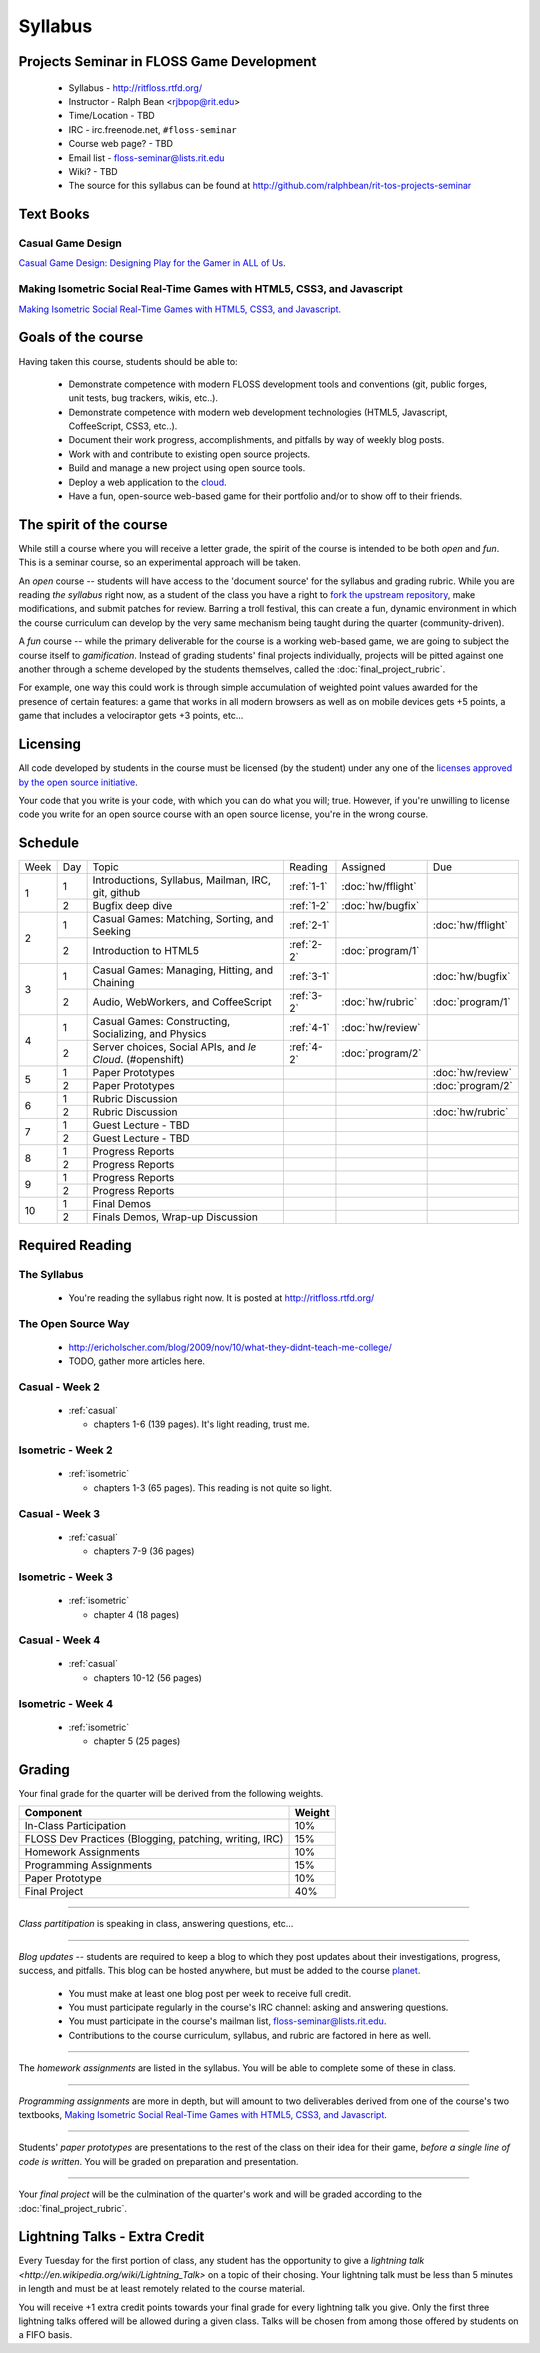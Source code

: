 Syllabus
========

Projects Seminar in FLOSS Game Development
------------------------------------------

 - Syllabus - http://ritfloss.rtfd.org/
 - Instructor - Ralph Bean <rjbpop@rit.edu>
 - Time/Location - TBD
 - IRC - irc.freenode.net, ``#floss-seminar``
 - Course web page? - TBD
 - Email list - `floss-seminar@lists.rit.edu
   <https://lists.rit.edu/mailman/listinfo.cgi/floss-seminar>`_
 - Wiki? - TBD
 - The source for this syllabus can be found at
   http://github.com/ralphbean/rit-tos-projects-seminar

Text Books
----------

.. _casual:

Casual Game Design
~~~~~~~~~~~~~~~~~~
`Casual Game Design:  Designing Play for the Gamer in ALL of Us
<http://www.amazon.com/Casual-Game-Design-Designing-Gamer/dp/0123749530>`_.

.. _isometric:

Making Isometric Social Real-Time Games with HTML5, CSS3, and Javascript
~~~~~~~~~~~~~~~~~~~~~~~~~~~~~~~~~~~~~~~~~~~~~~~~~~~~~~~~~~~~~~~~~~~~~~~~

`Making Isometric Social Real-Time Games with HTML5, CSS3, and Javascript.
<http://www.amazon.com/Making-Isometric-Social-Real-Time-Javascript/dp/1449304753>`_

Goals of the course
---------------------


Having taken this course, students should be able to:

 - Demonstrate competence with modern FLOSS development tools and conventions
   (git, public forges, unit tests, bug trackers, wikis, etc..).
 - Demonstrate competence with modern web development technologies (HTML5,
   Javascript, CoffeeScript, CSS3, etc..).
 - Document their work progress, accomplishments, and pitfalls by way of weekly
   blog posts.
 - Work with and contribute to existing open source projects.
 - Build and manage a new project using open source tools.
 - Deploy a web application to the `cloud <http://rhcloud.com>`_.
 - Have a fun, open-source web-based game for their portfolio and/or to show
   off to their friends.

The spirit of the course
------------------------

While still a course where you will receive a letter grade, the spirit of the
course is intended to be both `open` and `fun`.  This is a seminar course,
so an experimental approach will be taken.

An `open` course -- students will have access to the 'document source' for the
syllabus and grading rubric.  While you are reading `the syllabus` right now,
as a student of the class you have a right to `fork the upstream repository
<http://github.com/ralphbean/tos-rit-projects-seminar>`_, make modifications,
and submit patches for review.  Barring a troll festival, this can create a fun,
dynamic environment in which the course curriculum can develop by the very same
mechanism being taught during the quarter (community-driven).

A `fun` course -- while the primary deliverable for the course is a working
web-based game, we are going to subject the course itself to `gamification`.
Instead of grading students' final projects individually, projects will be
pitted against one another through a scheme developed by the students
themselves, called the :doc:`final_project_rubric`.

For example, one way this could work is through simple accumulation of weighted
point values awarded for the presence of certain features: a game that works in
all modern browsers as well as on mobile devices gets +5 points, a game that
includes a velociraptor gets +3 points, etc...

Licensing
---------

All code developed by students in the course must be licensed (by the student)
under any one of the `licenses approved by the open source initiative
<http://www.opensource.org/licenses/category>`_.

Your code that you write is your code, with which you can do what you will;
true.  However, if you're unwilling to license code you write for an open source
course with an open source license, you're in the wrong course.

Schedule
--------

+----+---+----------------------------+----------+-------------------+-------------------+
|Week|Day|Topic                       |Reading   | Assigned          | Due               |
+----+---+----------------------------+----------+-------------------+-------------------+
|1   |1  | Introductions, Syllabus,   |:ref:`1-1`|:doc:`hw/fflight`  |                   |
|    |   | Mailman, IRC, git, github  |          |                   |                   |
+    +---+----------------------------+----------+-------------------+-------------------+
|    |2  | Bugfix deep dive           |:ref:`1-2`|:doc:`hw/bugfix`   |                   |
+----+---+----------------------------+----------+-------------------+-------------------+
|2   |1  | Casual Games: Matching,    |:ref:`2-1`|                   |:doc:`hw/fflight`  |
|    |   | Sorting, and Seeking       |          |                   |                   |
+    +---+----------------------------+----------+-------------------+-------------------+
|    |2  | Introduction to HTML5      |:ref:`2-2`|:doc:`program/1`   |                   |
+----+---+----------------------------+----------+-------------------+-------------------+
|3   |1  | Casual Games: Managing,    |:ref:`3-1`|                   |:doc:`hw/bugfix`   |
|    |   | Hitting, and Chaining      |          |                   |                   |
+    +---+----------------------------+----------+-------------------+-------------------+
|    |2  | Audio, WebWorkers, and     |:ref:`3-2`|:doc:`hw/rubric`   |:doc:`program/1`   |
|    |   | CoffeeScript               |          |                   |                   |
+----+---+----------------------------+----------+-------------------+-------------------+
|4   |1  | Casual Games: Constructing,|:ref:`4-1`|:doc:`hw/review`   |                   |
|    |   | Socializing, and Physics   |          |                   |                   |
+    +---+----------------------------+----------+-------------------+-------------------+
|    |2  | Server choices, Social     |:ref:`4-2`|:doc:`program/2`   |                   |
|    |   | APIs, and `le Cloud`.      |          |                   |                   |
|    |   | (#openshift)               |          |                   |                   |
+----+---+----------------------------+----------+-------------------+-------------------+
|5   |1  | Paper Prototypes           |          |                   |:doc:`hw/review`   |
+    +---+----------------------------+----------+-------------------+-------------------+
|    |2  | Paper Prototypes           |          |                   |:doc:`program/2`   |
+----+---+----------------------------+----------+-------------------+-------------------+
|6   |1  | Rubric Discussion          |          |                   |                   |
+    +---+----------------------------+----------+-------------------+-------------------+
|    |2  | Rubric Discussion          |          |                   |:doc:`hw/rubric`   |
+----+---+----------------------------+----------+-------------------+-------------------+
|7   |1  | Guest Lecture - TBD        |          |                   |                   |
+    +---+----------------------------+----------+-------------------+-------------------+
|    |2  | Guest Lecture - TBD        |          |                   |                   |
+----+---+----------------------------+----------+-------------------+-------------------+
|8   |1  | Progress Reports           |          |                   |                   |
+    +---+----------------------------+----------+-------------------+-------------------+
|    |2  | Progress Reports           |          |                   |                   |
+----+---+----------------------------+----------+-------------------+-------------------+
|9   |1  | Progress Reports           |          |                   |                   |
+    +---+----------------------------+----------+-------------------+-------------------+
|    |2  | Progress Reports           |          |                   |                   |
+----+---+----------------------------+----------+-------------------+-------------------+
|10  |1  | Final Demos                |          |                   |                   |
+    +---+----------------------------+----------+-------------------+-------------------+
|    |2  | Finals Demos, Wrap-up      |          |                   |                   |
|    |   | Discussion                 |          |                   |                   |
+----+---+----------------------------+----------+-------------------+-------------------+

Required Reading
----------------


.. _1-1:

The Syllabus
~~~~~~~~~~~~

 - You're reading the syllabus right now.  It is posted at
   http://ritfloss.rtfd.org/

.. _1-2:

The Open Source Way
~~~~~~~~~~~~~~~~~~~

 - http://ericholscher.com/blog/2009/nov/10/what-they-didnt-teach-me-college/
 - TODO, gather more articles here.

.. _2-1:

Casual -  Week 2
~~~~~~~~~~~~~~~~

 - :ref:`casual`

   - chapters 1-6 (139 pages).  It's light reading, trust me.

.. _2-2:

Isometric - Week 2
~~~~~~~~~~~~~~~~~~

 - :ref:`isometric`

   - chapters 1-3 (65 pages).  This reading is not quite so
     light.

.. _3-1:

Casual -  Week 3
~~~~~~~~~~~~~~~~

 - :ref:`casual`

   - chapters 7-9 (36 pages)

.. _3-2:

Isometric - Week 3
~~~~~~~~~~~~~~~~~~

 - :ref:`isometric`

   - chapter 4 (18 pages)

.. _4-1:

Casual -  Week 4
~~~~~~~~~~~~~~~~

 - :ref:`casual`

   - chapters 10-12 (56 pages)

.. _4-2:

Isometric - Week 4
~~~~~~~~~~~~~~~~~~

 - :ref:`isometric`

   - chapter 5 (25 pages)


Grading
-------

Your final grade for the quarter will be derived from the following weights.

+--------------------------------------------------------+--------------+
| Component                                              | Weight       |
+========================================================+==============+
|In-Class Participation                                  | 10%          |
+--------------------------------------------------------+--------------+
|FLOSS Dev Practices (Blogging, patching, writing, IRC)  | 15%          |
+--------------------------------------------------------+--------------+
|Homework Assignments                                    | 10%          |
+--------------------------------------------------------+--------------+
|Programming Assignments                                 | 15%          |
+--------------------------------------------------------+--------------+
|Paper Prototype                                         | 10%          |
+--------------------------------------------------------+--------------+
|Final Project                                           | 40%          |
+--------------------------------------------------------+--------------+

----

*Class partitipation* is speaking in class, answering questions, etc...

----

*Blog updates* -- students are required to keep a blog to which they post updates
about their investigations, progress, success, and pitfalls.  This blog can be
hosted anywhere, but must be added to the course `planet
<http://planet.teachingopensource.org/>`_.

 - You must make at least one blog post per week to receive full credit.
 - You must participate regularly in the course's IRC channel: asking and
   answering questions.
 - You must participate in the course's mailman list,
   `floss-seminar@lists.rit.edu
   <https://lists.rit.edu/mailman/listinfo.cgi/floss-seminar>`_.
 - Contributions to the course curriculum, syllabus, and rubric are factored in
   here as well.

.. TODO -- setup and add a link to a real planet.  Should students submit to
   big-planet-in-the-sky for teaching open source, as well?

----

The *homework assignments* are listed in the syllabus.  You will be able to
complete some of these in class.

----

*Programming assignments* are more in depth, but will amount to two deliverables
derived from one of the course's two textbooks, `Making Isometric Social
Real-Time Games with HTML5, CSS3, and Javascript
<http://www.amazon.com/Making-Isometric-Real-Time-JavaScript-ebook/dp/B005KOJ4DK/ref=dp_kinw_strp_1?ie=UTF8&m=AG56TWVU5XWC2>`_.

.. TODO -- add links to those two assignments

----

Students' *paper prototypes* are presentations to the rest of the class on their
idea for their game, *before a single line of code is written*.  You will
be graded on preparation and presentation.

.. note : these are 'play session'.  grade based on students notes on their own
   evaluation

----

Your *final project* will be the culmination of the quarter's work and will be
graded according to the :doc:`final_project_rubric`.

Lightning Talks - Extra Credit
------------------------------

Every Tuesday for the first portion of class, any student has the opportunity
to give a `lightning talk <http://en.wikipedia.org/wiki/Lightning_Talk>` on a
topic of their chosing.  Your lightning talk must be less than 5 minutes in
length and must be at least remotely related to the course material.

You will receive +1 extra credit points towards your final grade for every
lightning talk you give.  Only the first three lightning talks offered will be
allowed during a given class.  Talks will be chosen from among those offered by
students on a FIFO basis.
